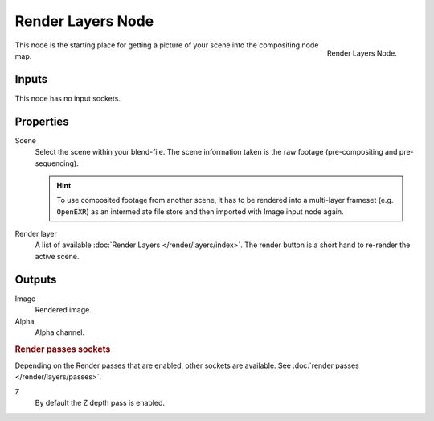.. _bpy.types.CompositorNodeRLayers:

******************
Render Layers Node
******************

.. figure:: /images/compositing_node-types_CompositorNodeRLayers.png
   :align: right

   Render Layers Node.

This node is the starting place for getting a picture of your scene into the compositing node
map.


Inputs
======

This node has no input sockets.


Properties
==========

Scene
   Select the scene within your blend-file. The scene information taken is the raw footage
   (pre-compositing and pre-sequencing).

   .. hint::

      To use composited footage from another scene, it has to be rendered into a multi-layer frameset
      (e.g. ``OpenEXR``) as an intermediate file store and then imported with Image input node again.

Render layer
   A list of available :doc:`Render Layers </render/layers/index>`.
   The render button is a short hand to re-render the active scene.


Outputs
=======

Image
   Rendered image.
Alpha
   Alpha channel.


.. rubric:: Render passes sockets

Depending on the Render passes that are enabled, other sockets are available.
See :doc:`render passes </render/layers/passes>`.

Z
   By default the Z depth pass is enabled.
